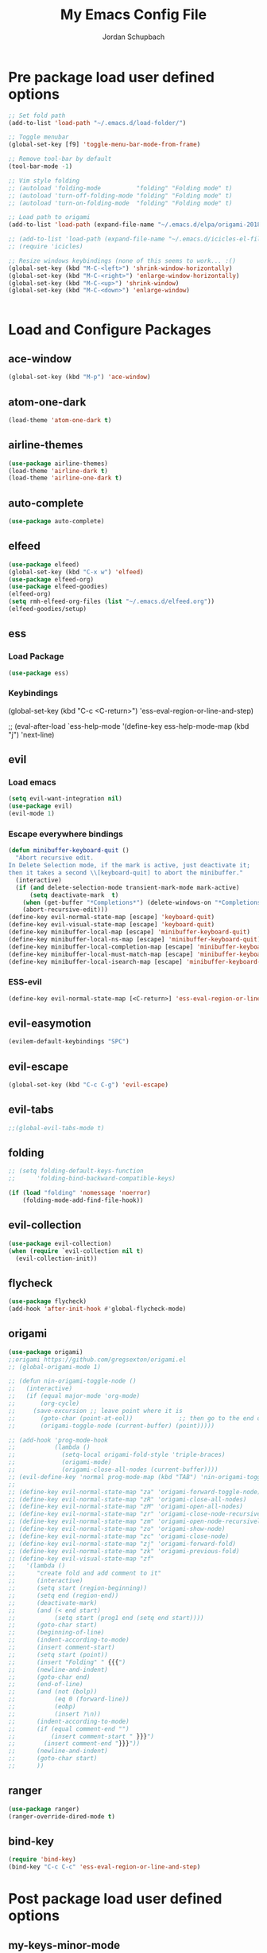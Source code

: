 #+TITLE:     My Emacs Config File
#+AUTHOR:    Jordan Schupbach
#+EMAIL:     jordans1882@gmail.com

* Pre package load user defined options

#+BEGIN_SRC emacs-lisp
;; Set fold path
(add-to-list 'load-path "~/.emacs.d/load-folder/")

;; Toggle menubar
(global-set-key [f9] 'toggle-menu-bar-mode-from-frame)

;; Remove tool-bar by default
(tool-bar-mode -1)

;; Vim style folding
;; (autoload 'folding-mode          "folding" "Folding mode" t)
;; (autoload 'turn-off-folding-mode "folding" "Folding mode" t)
;; (autoload 'turn-on-folding-mode  "folding" "Folding mode" t)

;; Load path to origami
(add-to-list 'load-path (expand-file-name "~/.emacs.d/elpa/origami-20180101.753/origami.el"))

;; (add-to-list 'load-path (expand-file-name "~/.emacs.d/icicles-el-files/icicles.el"))
;; (require 'icicles)

;; Resize windows keybindings (none of this seems to work... :()
(global-set-key (kbd "M-C-<left>") 'shrink-window-horizontally)
(global-set-key (kbd "M-C-<right>") 'enlarge-window-horizontally)
(global-set-key (kbd "M-C-<up>") 'shrink-window)
(global-set-key (kbd "M-C-<down>") 'enlarge-window)


#+END_SRC

* Load and Configure Packages

** ace-window
#+BEGIN_SRC emacs-lisp
(global-set-key (kbd "M-p") 'ace-window)
#+END_SRC
** atom-one-dark
#+BEGIN_SRC emacs-lisp
(load-theme 'atom-one-dark t)
#+END_SRC
** airline-themes
#+BEGIN_SRC emacs-lisp
(use-package airline-themes)
(load-theme 'airline-dark t)
(load-theme 'airline-one-dark t)
#+END_SRC
** auto-complete
#+BEGIN_SRC emacs-lisp
(use-package auto-complete)
#+END_SRC
** elfeed
#+BEGIN_SRC emacs-lisp
(use-package elfeed)
(global-set-key (kbd "C-x w") 'elfeed)
(use-package elfeed-org)
(use-package elfeed-goodies)
(elfeed-org)
(setq rmh-elfeed-org-files (list "~/.emacs.d/elfeed.org"))
(elfeed-goodies/setup)
#+END_SRC
** ess
*** Load Package
#+BEGIN_SRC emacs-lisp
(use-package ess)
#+END_SRC
*** Keybindings
(global-set-key (kbd "C-c <C-return>") 'ess-eval-region-or-line-and-step)


;; (eval-after-load `ess-help-mode '(define-key ess-help-mode-map (kbd "j") 'next-line)

** evil
*** Load emacs
#+BEGIN_SRC emacs-lisp
(setq evil-want-integration nil)
(use-package evil)
(evil-mode 1)
#+END_SRC

*** Escape everywhere bindings
#+BEGIN_SRC emacs-lisp
(defun minibuffer-keyboard-quit ()
  "Abort recursive edit.
In Delete Selection mode, if the mark is active, just deactivate it;
then it takes a second \\[keyboard-quit] to abort the minibuffer."
  (interactive)
  (if (and delete-selection-mode transient-mark-mode mark-active)
      (setq deactivate-mark  t)
    (when (get-buffer "*Completions*") (delete-windows-on "*Completions*"))
    (abort-recursive-edit)))
(define-key evil-normal-state-map [escape] 'keyboard-quit)
(define-key evil-visual-state-map [escape] 'keyboard-quit)
(define-key minibuffer-local-map [escape] 'minibuffer-keyboard-quit)
(define-key minibuffer-local-ns-map [escape] 'minibuffer-keyboard-quit)
(define-key minibuffer-local-completion-map [escape] 'minibuffer-keyboard-quit)
(define-key minibuffer-local-must-match-map [escape] 'minibuffer-keyboard-quit)
(define-key minibuffer-local-isearch-map [escape] 'minibuffer-keyboard-quit)
#+END_SRC

*** ESS-evil
#+BEGIN_SRC emacs-lisp
(define-key evil-normal-state-map [<C-return>] 'ess-eval-region-or-line-and-step)

#+END_SRC


** evil-easymotion
#+BEGIN_SRC emacs-lisp
(evilem-default-keybindings "SPC")
#+END_SRC
** evil-escape
#+BEGIN_SRC emacs-lisp
(global-set-key (kbd "C-c C-g") 'evil-escape)
#+END_SRC
** evil-tabs
#+BEGIN_SRC emacs-lisp
;;(global-evil-tabs-mode t)
#+END_SRC
** folding
#+BEGIN_SRC emacs-lisp
;; (setq folding-default-keys-function
;;      'folding-bind-backward-compatible-keys)

(if (load "folding" 'nomessage 'noerror)
    (folding-mode-add-find-file-hook))
#+END_SRC
** evil-collection
#+BEGIN_SRC emacs-lisp
(use-package evil-collection)
(when (require `evil-collection nil t)
  (evil-collection-init))
#+END_SRC
** flycheck
#+BEGIN_SRC emacs-lisp
(use-package flycheck)
(add-hook 'after-init-hook #'global-flycheck-mode)
#+END_SRC
** origami
#+BEGIN_SRC emacs-lisp
(use-package origami)
;;origami https://github.com/gregsexton/origami.el
;; (global-origami-mode 1)

;; (defun nin-origami-toggle-node ()
;;   (interactive)
;;   (if (equal major-mode 'org-mode)
;;       (org-cycle)
;;     (save-excursion ;; leave point where it is
;;       (goto-char (point-at-eol))             ;; then go to the end of line
;;       (origami-toggle-node (current-buffer) (point)))))                 ;; and try to fold

;; (add-hook 'prog-mode-hook
;;           (lambda ()
;;             (setq-local origami-fold-style 'triple-braces)
;;             (origami-mode)
;;             (origami-close-all-nodes (current-buffer))))
;; (evil-define-key 'normal prog-mode-map (kbd "TAB") 'nin-origami-toggle-node)
;; 
;; (define-key evil-normal-state-map "za" 'origami-forward-toggle-node)
;; (define-key evil-normal-state-map "zR" 'origami-close-all-nodes)
;; (define-key evil-normal-state-map "zM" 'origami-open-all-nodes)
;; (define-key evil-normal-state-map "zr" 'origami-close-node-recursively)
;; (define-key evil-normal-state-map "zm" 'origami-open-node-recursively)
;; (define-key evil-normal-state-map "zo" 'origami-show-node)
;; (define-key evil-normal-state-map "zc" 'origami-close-node)
;; (define-key evil-normal-state-map "zj" 'origami-forward-fold)
;; (define-key evil-normal-state-map "zk" 'origami-previous-fold)
;; (define-key evil-visual-state-map "zf"
;;   '(lambda ()
;;      "create fold and add comment to it"
;;      (interactive)
;;      (setq start (region-beginning))
;;      (setq end (region-end))
;;      (deactivate-mark)
;;      (and (< end start)
;;           (setq start (prog1 end (setq end start))))
;;      (goto-char start)
;;      (beginning-of-line)
;;      (indent-according-to-mode)
;;      (insert comment-start)
;;      (setq start (point))
;;      (insert "Folding" " {{{")
;;      (newline-and-indent)
;;      (goto-char end)
;;      (end-of-line)
;;      (and (not (bolp))
;;           (eq 0 (forward-line))
;;           (eobp)
;;           (insert ?\n))
;;      (indent-according-to-mode)
;;      (if (equal comment-end "")
;;          (insert comment-start " }}}")
;;        (insert comment-end "}}}"))
;;      (newline-and-indent)
;;      (goto-char start)
;;      ))
#+END_SRC
** ranger
#+BEGIN_SRC emacs-lisp
(use-package ranger)
(ranger-override-dired-mode t)
#+END_SRC

** bind-key
#+BEGIN_SRC emacs-lisp
(require 'bind-key)
(bind-key "C-c C-c" 'ess-eval-region-or-line-and-step)
#+END_SRC

* Post package load user defined options
  
** my-keys-minor-mode
#+BEGIN_SRC emacs-lisp
;; (defvar my-keys-minor-mode-map
;;   (let ((map (make-sparse-keymap)))
;;     (define-key map (kbd "C-i") 'some-function)
;;     map)
;;   "my-keys-minor-mode keymap.")
;; 
;; (define-minor-mode my-keys-minor-mode
;;   "A minor mode so that my key settings override annoying major modes."
;;   :init-value t
;;   :lighter " my-keys")
;; 
;; (my-keys-minor-mode 1)
#+END_SRC

** old evil mode folds (using origami now...)
#+BEGIN_SRC emacs-lisp

;; {{{ Define evil-mode mappings for vim-style folding
;; (define-key evil-normal-state-map "zz" 'folding-toggle-show-hide)
;; (define-key evil-normal-state-map "zR" 'folding-whole-buffer)
;; (define-key evil-normal-state-map "zM" 'folding-open-buffer)
;; (define-key evil-normal-state-map "zr" 'folding-hide-current-subtree)
;;(defe-key evil-normal-state-map "zm" 'folding-show-current-subtree)
;;(defi-key evil-normal-state-map "zo" 'folding-show-current-entry)
;;(definkey evil-normal-state-map "zc" 'folding-hide-current-entry)
;;(defineey evil-normal-state-map "zj" 'folding-next-visible-heading)
;;(define-y evil-normal-state-map "zk" 'folding-previous-visible-heading)
;;;; (definkey evil-normal-state-map "zf" 'folding-fold-region)
;;(define-keevil-normal-state-map "zf"
;;  '(lambda 
;;     "createold, exit from shifting and add comment to it"
;;     (interacve)
;;     (folding-ld-region (region-beginning) (region-end))
;;     (folding-sft-out)
;;     (folding-tole-show-hide)
;;     (evil-appendine 1)
;;     (insert " FolngComment")
;;     (evil-normal-ste)
;;     (evil-backward-RD-begin)
;;))
;;
;;(defun bss/foing-t--org ()
;;  "selective folding toge by tab: skip org-mode"
;;  (interactive)
;;  (if (ual major-mode 'o-mode)
;;      (org-cycle)
;;    (foing-toggle-show-hid
;;    ))
;;(define-key evil-norl-state-p (kbd "<tab>") 'bss/folding-not-in-org)
;;
;;(add-hook 'python-mode-hook ama () (folding-mode)))
;; }}} Define evil-mode mappings for vim-style folding

#+END_SRC

